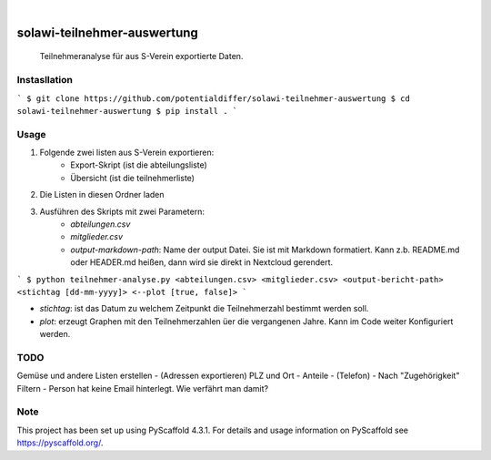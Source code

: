 .. These are examples of badges you might want to add to your README:
   please update the URLs accordingly

    .. image:: https://api.cirrus-ci.com/github/<USER>/solawi-teilnehmer-auswertung.svg?branch=main
        :alt: Built Status
        :target: https://cirrus-ci.com/github/<USER>/solawi-teilnehmer-auswertung
    .. image:: https://readthedocs.org/projects/solawi-teilnehmer-auswertung/badge/?version=latest
        :alt: ReadTheDocs
        :target: https://solawi-teilnehmer-auswertung.readthedocs.io/en/stable/
    .. image:: https://img.shields.io/coveralls/github/<USER>/solawi-teilnehmer-auswertung/main.svg
        :alt: Coveralls
        :target: https://coveralls.io/r/<USER>/solawi-teilnehmer-auswertung
    .. image:: https://img.shields.io/pypi/v/solawi-teilnehmer-auswertung.svg
        :alt: PyPI-Server
        :target: https://pypi.org/project/solawi-teilnehmer-auswertung/
    .. image:: https://img.shields.io/conda/vn/conda-forge/solawi-teilnehmer-auswertung.svg
        :alt: Conda-Forge
        :target: https://anaconda.org/conda-forge/solawi-teilnehmer-auswertung
    .. image:: https://pepy.tech/badge/solawi-teilnehmer-auswertung/month
        :alt: Monthly Downloads
        :target: https://pepy.tech/project/solawi-teilnehmer-auswertung
    .. image:: https://img.shields.io/twitter/url/http/shields.io.svg?style=social&label=Twitter
        :alt: Twitter
        :target: https://twitter.com/solawi-teilnehmer-auswertung

.. image:: https://img.shields.io/badge/-PyScaffold-005CA0?logo=pyscaffold
    :alt: Project generated with PyScaffold
    :target: https://pyscaffold.org/

|

============================
solawi-teilnehmer-auswertung
============================

    Teilnehmeranalyse für aus S-Verein exportierte Daten.



Instasllation
=============

```
$ git clone https://github.com/potentialdiffer/solawi-teilnehmer-auswertung
$ cd solawi-teilnehmer-auswertung
$ pip install .
```

Usage
=====

1. Folgende zwei listen aus S-Verein exportieren:
    - Export-Skript (ist die abteilungsliste)
    - Übersicht (ist die teilnehmerliste)
2. Die Listen in diesen Ordner laden
3. Ausführen des Skripts mit zwei Parametern:
    - `abteilungen.csv`
    - `mitglieder.csv`
    - `output-markdown-path`: Name der output Datei. Sie ist mit Markdown formatiert. Kann z.b. README.md oder HEADER.md heißen, dann wird sie direkt in Nextcloud gerendert.

```
$ python teilnehmer-analyse.py <abteilungen.csv> <mitglieder.csv> <output-bericht-path> <stichtag [dd-mm-yyyy]> <--plot [true, false]>
```

- `stichtag`: ist das Datum zu welchem Zeitpunkt die Teilnehmerzahl bestimmt werden soll.
- `plot`: erzeugt Graphen mit den Teilnehmerzahlen üer die vergangenen Jahre. Kann im Code weiter Konfiguriert werden.

TODO
====

Gemüse und andere Listen erstellen
- (Adressen exportieren) PLZ und Ort
- Anteile
- (Telefon)
- Nach "Zugehörigkeit" Filtern
- Person hat keine Email hinterlegt. Wie verfährt man damit?


.. _pyscaffold-notes:

Note
====

This project has been set up using PyScaffold 4.3.1. For details and usage
information on PyScaffold see https://pyscaffold.org/.
